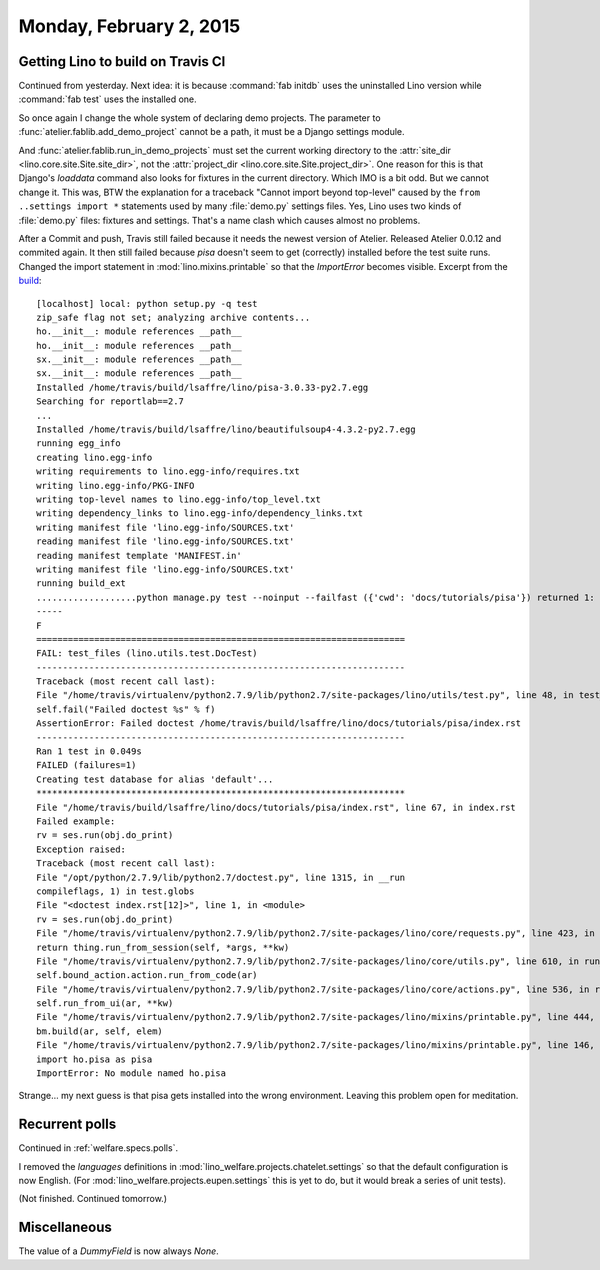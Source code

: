 ========================
Monday, February 2, 2015
========================


Getting Lino to build on Travis CI
==================================

Continued from yesterday. Next idea: it is because :command:`fab
initdb` uses the uninstalled Lino version while :command:`fab test`
uses the installed one.

So once again I change the whole system of declaring demo
projects. The parameter to :func:`atelier.fablib.add_demo_project`
cannot be a path, it must be a Django settings module. 

And :func:`atelier.fablib.run_in_demo_projects` must set the current
working directory to the :attr:`site_dir
<lino.core.site.Site.site_dir>`, not the :attr:`project_dir
<lino.core.site.Site.project_dir>`. One reason for this is that
Django's `loaddata` command also looks for fixtures in the current
directory. Which IMO is a bit odd. But we cannot change it. This was,
BTW the explanation for a traceback "Cannot import beyond top-level"
caused by the ``from ..settings import *`` statements used by many
:file:`demo.py` settings files.  Yes, Lino uses two kinds of
:file:`demo.py` files: fixtures and settings. That's a name clash
which causes almost no problems.

After a Commit and push, Travis still failed because it needs the
newest version of Atelier.  Released Atelier 0.0.12 and commited
again.  It then still failed because `pisa` doesn't seem to get
(correctly) installed before the test suite runs. Changed the import
statement in :mod:`lino.mixins.printable` so that the `ImportError`
becomes visible. Excerpt from the `build <https://travis-ci.org/lsaffre/lino/jobs/49148339>`_::

    [localhost] local: python setup.py -q test
    zip_safe flag not set; analyzing archive contents...
    ho.__init__: module references __path__
    ho.__init__: module references __path__
    sx.__init__: module references __path__
    sx.__init__: module references __path__
    Installed /home/travis/build/lsaffre/lino/pisa-3.0.33-py2.7.egg
    Searching for reportlab==2.7
    ...
    Installed /home/travis/build/lsaffre/lino/beautifulsoup4-4.3.2-py2.7.egg
    running egg_info
    creating lino.egg-info
    writing requirements to lino.egg-info/requires.txt
    writing lino.egg-info/PKG-INFO
    writing top-level names to lino.egg-info/top_level.txt
    writing dependency_links to lino.egg-info/dependency_links.txt
    writing manifest file 'lino.egg-info/SOURCES.txt'
    reading manifest file 'lino.egg-info/SOURCES.txt'
    reading manifest template 'MANIFEST.in'
    writing manifest file 'lino.egg-info/SOURCES.txt'
    running build_ext
    ...................python manage.py test --noinput --failfast ({'cwd': 'docs/tutorials/pisa'}) returned 1:
    -----
    F
    ======================================================================
    FAIL: test_files (lino.utils.test.DocTest)
    ----------------------------------------------------------------------
    Traceback (most recent call last):
    File "/home/travis/virtualenv/python2.7.9/lib/python2.7/site-packages/lino/utils/test.py", line 48, in test_files
    self.fail("Failed doctest %s" % f)
    AssertionError: Failed doctest /home/travis/build/lsaffre/lino/docs/tutorials/pisa/index.rst
    ----------------------------------------------------------------------
    Ran 1 test in 0.049s
    FAILED (failures=1)
    Creating test database for alias 'default'...
    **********************************************************************
    File "/home/travis/build/lsaffre/lino/docs/tutorials/pisa/index.rst", line 67, in index.rst
    Failed example:
    rv = ses.run(obj.do_print)
    Exception raised:
    Traceback (most recent call last):
    File "/opt/python/2.7.9/lib/python2.7/doctest.py", line 1315, in __run
    compileflags, 1) in test.globs
    File "<doctest index.rst[12]>", line 1, in <module>
    rv = ses.run(obj.do_print)
    File "/home/travis/virtualenv/python2.7.9/lib/python2.7/site-packages/lino/core/requests.py", line 423, in run
    return thing.run_from_session(self, *args, **kw)
    File "/home/travis/virtualenv/python2.7.9/lib/python2.7/site-packages/lino/core/utils.py", line 610, in run_from_session
    self.bound_action.action.run_from_code(ar)
    File "/home/travis/virtualenv/python2.7.9/lib/python2.7/site-packages/lino/core/actions.py", line 536, in run_from_code
    self.run_from_ui(ar, **kw)
    File "/home/travis/virtualenv/python2.7.9/lib/python2.7/site-packages/lino/mixins/printable.py", line 444, in run_from_ui
    bm.build(ar, self, elem)
    File "/home/travis/virtualenv/python2.7.9/lib/python2.7/site-packages/lino/mixins/printable.py", line 146, in build
    import ho.pisa as pisa
    ImportError: No module named ho.pisa

Strange... my next guess is that pisa gets installed into the wrong
environment. Leaving this problem open for meditation.


Recurrent polls
===============

Continued in :ref:`welfare.specs.polls`.

I removed the `languages` definitions in
:mod:`lino_welfare.projects.chatelet.settings` so that the default
configuration is now English. (For
:mod:`lino_welfare.projects.eupen.settings` this is yet to do, but it
would break a series of unit tests).

(Not finished. Continued tomorrow.)

Miscellaneous
=============

The value of a `DummyField` is now always `None`.
